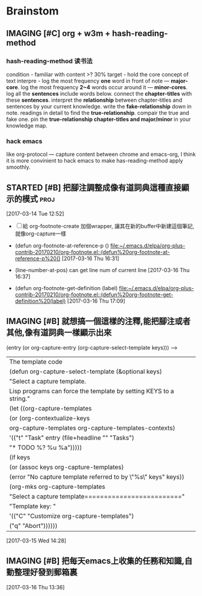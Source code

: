 * Brainstom
** IMAGING [#C] org + w3m + hash-reading-method
*** hash-reading-method 读书法
    condition - familiar with content >? 30%
    target    - hold the core concept of text
    interpre  - log the most frequency *one* word in front of note --- *major-core*.
    log the most frequency *2~4* words occur around it --- *minor-cores*.
	log all the *sentences* include words below.
	connect the *chapter-titles* with these *sentences*.
	interpret the *relationship* between chapter-titles and sentences by your current knowledge.
	write the *fake-relationship* down in note.
	readings in detail to find the *true-relationship*.
	compair the true and fake one.
    pin the *true-relationship chapter-titles and major/minor* in your knowledge map.
*** hack emacs
    like org-protocol --- capture content between chrome and emacs-org, I think it is more convinient to hack
    emacs to make has-reading-method apply smoothly.

** STARTED [#B] 把腳注調整成像有道詞典這種直接顯示的模式               :proj:
   :LOGBOOK:
   CLOCK: [2017-03-16 Thu 16:30]--[2017-03-16 Thu 17:13] =>  0:43
   :END:


  [2017-03-14 Tue 12:52]

  - [ ] 給 org-footnote-create 加個wrapper, 讓其在新的buffer中新建這個筆記,就像org-capture一樣
  -  (defun org-footnote-at-reference-p () [[file:~/.emacs.d/elpa/org-plus-contrib-20170210/org-footnote.el::(defun%20org-footnote-at-reference-p%20()]]  [2017-03-16 Thu 16:31]

  -  (line-number-at-pos) can get line num of current line  [2017-03-16 Thu 16:37]

  -  (defun org-footnote-get-definition (label) [[file:~/.emacs.d/elpa/org-plus-contrib-20170210/org-footnote.el::(defun%20org-footnote-get-definition%20(label)]]  [2017-03-16 Thu 17:09]

** IMAGING [#B]  就想搞一個這樣的注釋,能把腳注或者其他,像有道詞典一樣顯示出來

          (entry (or org-capture-entry (org-capture-select-template keys)))  ------>
                                                                    | The template code
                                                                    |(defun org-capture-select-template (&optional keys)
                                                                    |  "Select a capture template.
                                                                    |Lisp programs can force the template by setting KEYS to a string."
                                                                    |  (let ((org-capture-templates
                                                                    |     (or (org-contextualize-keys
                                                                    |          org-capture-templates org-capture-templates-contexts)
                                                                    |         '(("t" "Task" entry (file+headline "" "Tasks")
                                                                    |    	"* TODO %?\n  %u\n  %a")))))
                                                                    |    (if keys
                                                                    |    (or (assoc keys org-capture-templates)
                                                                    |        (error "No capture template referred to by \"%s\" keys" keys))
                                                                    |      (org-mks org-capture-templates
                                                                    |           "Select a capture template\n========================="
                                                                    |           "Template key: "
                                                                    |           '(("C" "Customize org-capture-templates")
                                                                    |    	 ("q" "Abort"))))))

  [2017-03-15 Wed 14:28]

** IMAGING [#B] 把每天emacs上收集的任務和知識,自動整理好發到郵箱裏


  [2017-03-16 Thu 13:36]
